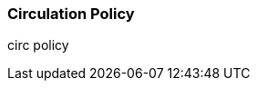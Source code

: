 Circulation Policy
~~~~~~~~~~~~~~~~~~

anchor:circulation-policy[Circulation Policy]

circ policy




